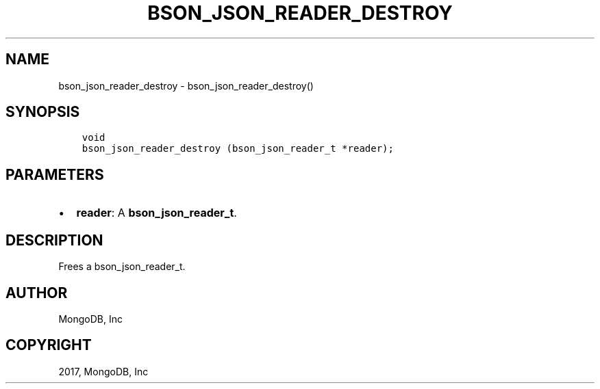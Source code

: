 .\" Man page generated from reStructuredText.
.
.TH "BSON_JSON_READER_DESTROY" "3" "Oct 11, 2017" "1.8.1" "Libbson"
.SH NAME
bson_json_reader_destroy \- bson_json_reader_destroy()
.
.nr rst2man-indent-level 0
.
.de1 rstReportMargin
\\$1 \\n[an-margin]
level \\n[rst2man-indent-level]
level margin: \\n[rst2man-indent\\n[rst2man-indent-level]]
-
\\n[rst2man-indent0]
\\n[rst2man-indent1]
\\n[rst2man-indent2]
..
.de1 INDENT
.\" .rstReportMargin pre:
. RS \\$1
. nr rst2man-indent\\n[rst2man-indent-level] \\n[an-margin]
. nr rst2man-indent-level +1
.\" .rstReportMargin post:
..
.de UNINDENT
. RE
.\" indent \\n[an-margin]
.\" old: \\n[rst2man-indent\\n[rst2man-indent-level]]
.nr rst2man-indent-level -1
.\" new: \\n[rst2man-indent\\n[rst2man-indent-level]]
.in \\n[rst2man-indent\\n[rst2man-indent-level]]u
..
.SH SYNOPSIS
.INDENT 0.0
.INDENT 3.5
.sp
.nf
.ft C
void
bson_json_reader_destroy (bson_json_reader_t *reader);
.ft P
.fi
.UNINDENT
.UNINDENT
.SH PARAMETERS
.INDENT 0.0
.IP \(bu 2
\fBreader\fP: A \fBbson_json_reader_t\fP\&.
.UNINDENT
.SH DESCRIPTION
.sp
Frees a bson_json_reader_t.
.SH AUTHOR
MongoDB, Inc
.SH COPYRIGHT
2017, MongoDB, Inc
.\" Generated by docutils manpage writer.
.
